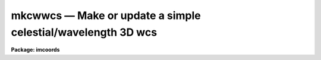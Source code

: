 mkcwwcs — Make or update a simple celestial/wavelength 3D wcs
=============================================================

**Package: imcoords**

.. raw:: html

  <BODY>
  <TABLE WIDTH="100%" BORDER=0><TR>
  <TD ALIGN=LEFT><FONT SIZE=4>
  <B>mkcwwcs (Jun05)</B></FONT></TD>
  <TD ALIGN=CENTER><FONT SIZE=4>
  <B>images.imcoords</B>
  </FONT></TD>
  <TD ALIGN=RIGHT><FONT SIZE=4>
  <B>mkcwwcs (Jun05)</B></FONT></TD>
  </TR></TABLE><P>
  <TITLE>mkcwwcs</TITLE>
  <UL>
  </UL>
  <H2><A NAME="s_name">NAME</A></H2>
  <! BeginSection: 'NAME'>
  <UL>
  mkcwwcs -- make or update a simple celestial/wavelength wcs
  </UL>
  <! EndSection:   'NAME'>
  <H2><A NAME="s_usage">USAGE</A></H2>
  <! BeginSection: 'USAGE'>
  <UL>
  mkcwwcs wcsname
  </UL>
  <! EndSection:   'USAGE'>
  <H2><A NAME="s_parameters">PARAMETERS</A></H2>
  <! BeginSection: 'PARAMETERS'>
  <UL>
  <DL>
  <DT><B><A NAME="l_wcsname">wcsname</A></B></DT>
  <! Sec='PARAMETERS' Level=0 Label='wcsname' Line='wcsname'>
  <DD>Image to be created or modified.  If a new (non-existent) image is specified
  then a data-less image (NDIM=0) is created.
  </DD>
  </DL>
  <DL>
  <DT><B><A NAME="l_wcsref">wcsref = "<TT></TT>"</A></B></DT>
  <! Sec='PARAMETERS' Level=0 Label='wcsref' Line='wcsref = ""'>
  <DD>Image whose WCS is first inherited and then updated.
  </DD>
  </DL>
  <P>
  <DL>
  <DT><B><A NAME="l_equinox">equinox = INDEF</A></B></DT>
  <! Sec='PARAMETERS' Level=0 Label='equinox' Line='equinox = INDEF'>
  <DD>Equinox of the coordinates specified in decimal years.  If INDEF then the
  current value is not modified.
  </DD>
  </DL>
  <DL>
  <DT><B><A NAME="l_ra">ra = INDEF</A></B></DT>
  <! Sec='PARAMETERS' Level=0 Label='ra' Line='ra = INDEF'>
  <DD>Right ascension in hours.  This may be typed in standard sexagesimal
  notation though it will be converted to decimal hours in EPARAM and
  to decimal degrees in the WCS as required by the standard.  If INDEF
  then the current value is not modified.
  </DD>
  </DL>
  <DL>
  <DT><B><A NAME="l_dec">dec = INDEF</A></B></DT>
  <! Sec='PARAMETERS' Level=0 Label='dec' Line='dec = INDEF'>
  <DD>Declination in degrees.  This may be typed in standard sexagesimal
  notation though it will be converted to decimal degrees in EPARAM.
  If INDEF then the current value is not modified.
  </DD>
  </DL>
  <DL>
  <DT><B><A NAME="l_scale">scale = INDEF, pa = 0., lefthanded = yes</A></B></DT>
  <! Sec='PARAMETERS' Level=0 Label='scale' Line='scale = INDEF, pa = 0., lefthanded = yes'>
  <DD>Celestial pixel scale in arc seconds per pixel, the position angle in
  degrees, and the handedness of the axes.  These are all represented by
  the WCS rotation matrix.  If the scale is INDEF the current
  rotation matrix is unchanged and the position angle is ignored.  If the
  scale is not INDEF then orthogonal axes are defined with the same scale on
  both axes.  The handedness of the axes are specified by the
  <I>lefthanded</I> parameter.  The position angle is measured from north
  increasing with the image lines (up in a standard display) and rotated
  towards east.  Note that if the axes are lefthanded the angle is
  counterclockwise and if not it is clockwise.
  </DD>
  </DL>
  <DL>
  <DT><B><A NAME="l_projection">projection = "<TT>tan</TT>" (tan|sin|linear)</A></B></DT>
  <! Sec='PARAMETERS' Level=0 Label='projection' Line='projection = "tan" (tan|sin|linear)'>
  <DD>WCS projection function for the celestial axes which may be
  "<TT>tan</TT>", "<TT>sin</TT>", or "<TT>linear</TT>".
  </DD>
  </DL>
  <P>
  <DL>
  <DT><B><A NAME="l_wave">wave = INDEF</A></B></DT>
  <! Sec='PARAMETERS' Level=0 Label='wave' Line='wave = INDEF'>
  <DD>Reference wavelength in arbitrary units.  If INDEF then the current
  value is not modified.
  </DD>
  </DL>
  <DL>
  <DT><B><A NAME="l_wscale">wscale = INDEF</A></B></DT>
  <! Sec='PARAMETERS' Level=0 Label='wscale' Line='wscale = INDEF'>
  <DD>Wavelength scale in arbitrary units per pixel.  If INDEF then the current
  value is not modified.
  </DD>
  </DL>
  <P>
  <DL>
  <DT><B><A NAME="l_rapix">rapix = INDEF, decpix = INDEF, wpix = INDEF</A></B></DT>
  <! Sec='PARAMETERS' Level=0 Label='rapix' Line='rapix = INDEF, decpix = INDEF, wpix = INDEF'>
  <DD>The reference pixel for the right ascension (first image axis), for
  the declination (second image axes), and for the wavelength
  (third axis).  The reference pixel may be fractional
  and lie outside the size of the image as allowed by the standard.
  </DD>
  </DL>
  </UL>
  <! EndSection:   'PARAMETERS'>
  <H2><A NAME="s_description">DESCRIPTION</A></H2>
  <! BeginSection: 'DESCRIPTION'>
  <UL>
  MKCWWCS creates or modifies a celestial (RA/DEC) plus wavelength
  three-dimensional WCS in an image header.  If a
  new image is specified the WCS is created in a data-less image header.  A
  data-less WCS may be used in various tasks as a template.  If a reference
  WCS is specified it is copied in whole and then desired elements of the WCS
  are modified.  If a new WCS is created without a reference the initial values
  are for the pixel coordinates.
  <P>
  The elements of the WCS which may be set are the coordinate equinox,
  the right ascension and declination, the pixel scale, the axes orientation,
  the reference wavelength, the wavelength scale (i.e. dispersion),
  and the reference pixel in the image which corresponds to the specified
  right ascension and declination.  If values are specified the WCS elements
  are left unchanged.
  <P>
  The WCS is simple and not completely general because it defines the first
  coordinate axis to be right ascension, the second to be declination, and
  the third to be wavelength.  The axes are orthogonal and the celestial axes
  have a uniform pixel scale (apart from the effects of the projection
  function).
  </UL>
  <! EndSection:   'DESCRIPTION'>
  <H2><A NAME="s_examples">EXAMPLES</A></H2>
  <! BeginSection: 'EXAMPLES'>
  <UL>
  1. Create a data-less header by specifying a new wcs name.
  <P>
  <PRE>
      cl&gt; mkcwwcs new ra=1:20:23.1 dec=-12:11:13 wave=5500. \<BR>
      &gt;&gt;&gt; scale=0.25 wscale=1.23
  </PRE>
  <P>
  The reference pixel will be (0,0,0).  To apply it later to an actual
  image (say with WCSCOPY) would require assigning the reference pixel.
  Note the use of sexagesimal notation.
  <P>
  2. Modify the WCS of an existing image by changing the reference value
  and pixel.
  <P>
  <PRE>
      cl&gt; mkcwwcs old ra=1:20:23.1 dec=-12:11:13 wave=5500. \<BR>
      &gt;&gt;&gt; rapix=1234 decpix=345 wpix=1024
  </PRE>
  </UL>
  <! EndSection:   'EXAMPLES'>
  <H2><A NAME="s_see_also">SEE ALSO</A></H2>
  <! BeginSection: 'SEE ALSO'>
  <UL>
  wcsedit,wcscopy,mkcwcs
  </UL>
  <! EndSection:    'SEE ALSO'>
  
  <! Contents: 'NAME' 'USAGE' 'PARAMETERS' 'DESCRIPTION' 'EXAMPLES' 'SEE ALSO'  >
  
  </BODY>
  </HTML>